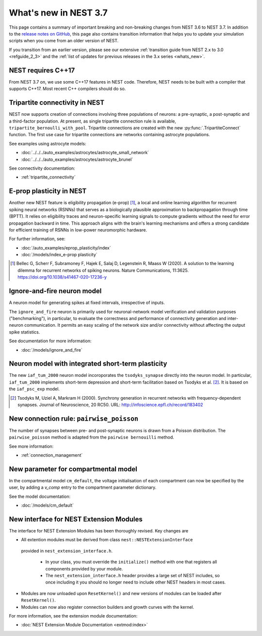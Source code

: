 .. _release_3.7:

What's new in NEST 3.7
======================

This page contains a summary of important breaking and non-breaking
changes from NEST 3.6 to NEST 3.7. In addition to the `release notes
on GitHub <https://github.com/nest/nest-simulator/releases/>`_, this
page also contains transition information that helps you to update
your simulation scripts when you come from an older version of NEST.

If you transition from an earlier version, please see our extensive
:ref:`transition guide from NEST 2.x to 3.0 <refguide_2_3>` and the
:ref:`list of updates for previous releases in the 3.x series <whats_new>`.


NEST requires C++17
-------------------

From NEST 3.7 on, we use some C++17 features in NEST code. Therefore,
NEST needs to be built with a compiler that supports C++17. Most
recent C++ compilers should do so.

Tripartite connectivity in NEST
-------------------------------

NEST now supports creation of connections involving three populations
of neurons: a pre-synaptic, a post-synaptic and a third-factor
population. At present, as single tripartite connection rule is
available, ``tripartite_bernoulli_with_pool``. Tripartite connections
are created with the new :py:func:`.TripartiteConnect` function. The first
use case for tripartite connections are networks containing astrocyte
populations.

See examples using astrocyte models:

* :doc:`../../../auto_examples/astrocytes/astrocyte_small_network`
* :doc:`../../../auto_examples/astrocytes/astrocyte_brunel`

See connectivity documentation:

* :ref:`tripartite_connectivity`


E-prop plasticity in NEST
-------------------------

Another new NEST feature is eligibility propagation (e-prop) [1]_, a local and
online learning algorithm for recurrent spiking neural networks (RSNNs) that
serves as a biologically plausible approximation to backpropagation through time
(BPTT). It relies on eligibility traces and neuron-specific learning signals to
compute gradients without the need for error propagation backward in time. This
approach aligns with the brain's learning mechanisms and offers a strong
candidate for efficient training of RSNNs in low-power neuromorphic hardware.

For further information, see:

* :doc:`/auto_examples/eprop_plasticity/index`
* :doc:`/models/index_e-prop plasticity`

.. [1] Bellec G, Scherr F, Subramoney F, Hajek E, Salaj D, Legenstein R,
       Maass W (2020). A solution to the learning dilemma for recurrent
       networks of spiking neurons. Nature Communications, 11:3625.
       https://doi.org/10.1038/s41467-020-17236-y


Ignore-and-fire neuron model
----------------------------

A neuron model for generating spikes at fixed intervals, irrespective of inputs.

The ``ignore_and_fire`` neuron is primarily used for neuronal-network model verification and validation purposes
("benchmarking"), in particular, to evaluate the correctness and performance of connectivity generation and inter-neuron
communication. It permits an easy scaling of the network size and/or connectivity without affecting the output spike
statistics.

See documentation for more information:

* :doc:`/models/ignore_and_fire`

Neuron model with integrated short-term plasticity
--------------------------------------------------

The new ``iaf_tum_2000`` neuron model incoroporates the ``tsodyks_synapse`` directly
into the neuron model. In particular,
``iaf_tum_2000`` implements short-term depression and short-term facilitation based on Tsodyks et al. [2]_.
It is based on the ``iaf_psc_exp`` model.

.. [2] Tsodyks M, Uziel A, Markram H (2000). Synchrony generation in recurrent
       networks with frequency-dependent synapses. Journal of Neuroscience,
       20 RC50. URL: http://infoscience.epfl.ch/record/183402


New connection rule: ``pairwise_poisson``
------------------------------------------

The number of synapses between pre- and post-synaptic neurons is drawn from a Poisson distribution.
The ``pairwise_poisson`` method is adapted from the ``pairwise bernouilli`` method.


See more information:

* :ref:`connection_management`

New parameter for compartmental model
-------------------------------------

In the compartmental model ``cm_default``, the voltage initialisation of each compartment
can now be specified by the user, by adding a `v_comp` entry to the compartment parameter dictionary.

See the model documentation:

* :doc:`/models/cm_default`

New interface for NEST Extension Modules
----------------------------------------

The interface for NEST Extension Modules has been thoroughly revised. Key changes are

* All extention modules must be derived from class ``nest::NESTExtensionInterface``
 provided in ``nest_extension_interface.h``.
 
    * In your class, you must override the ``initialize()`` method with one that registers all components provided by your module.
    * The ``nest_extension_interface.h`` header provides a large set of NEST includes, so once including it you should no longer need to include other NEST headers in most cases.

* Modules are now unloaded upon ``ResetKernel()`` and new versions of modules can be loaded after ``ResetKernel()``.
* Modules can now also register connection builders and growth curves with the kernel.

For more information, see the extension module documentation:

* :doc:`NEST Extension Module Documentation <extmod:index>`
